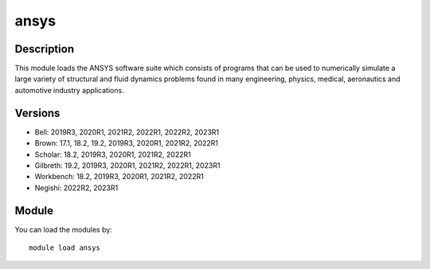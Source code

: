 .. _backbone-label:

ansys
==============================

Description
~~~~~~~~
This module loads the ANSYS software suite which consists of programs that can be used to numerically simulate a large variety of structural and fluid dynamics problems found in many engineering, physics, medical, aeronautics and automotive industry applications.

Versions
~~~~~~~~
- Bell: 2019R3, 2020R1, 2021R2, 2022R1, 2022R2, 2023R1
- Brown: 17.1, 18.2, 19.2, 2019R3, 2020R1, 2021R2, 2022R1
- Scholar: 18.2, 2019R3, 2020R1, 2021R2, 2022R1
- Gilbreth: 19.2, 2019R3, 2020R1, 2021R2, 2022R1, 2023R1
- Workbench: 18.2, 2019R3, 2020R1, 2021R2, 2022R1
- Negishi: 2022R2, 2023R1

Module
~~~~~~~~
You can load the modules by::

    module load ansys

